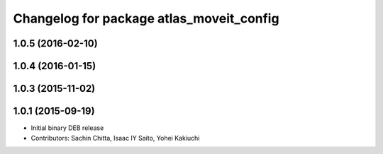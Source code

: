 ^^^^^^^^^^^^^^^^^^^^^^^^^^^^^^^^^^^^^^^^^
Changelog for package atlas_moveit_config
^^^^^^^^^^^^^^^^^^^^^^^^^^^^^^^^^^^^^^^^^

1.0.5 (2016-02-10)
------------------

1.0.4 (2016-01-15)
------------------

1.0.3 (2015-11-02)
------------------

1.0.1 (2015-09-19)
------------------
* Initial binary DEB release
* Contributors: Sachin Chitta, Isaac IY Saito, Yohei Kakiuchi

